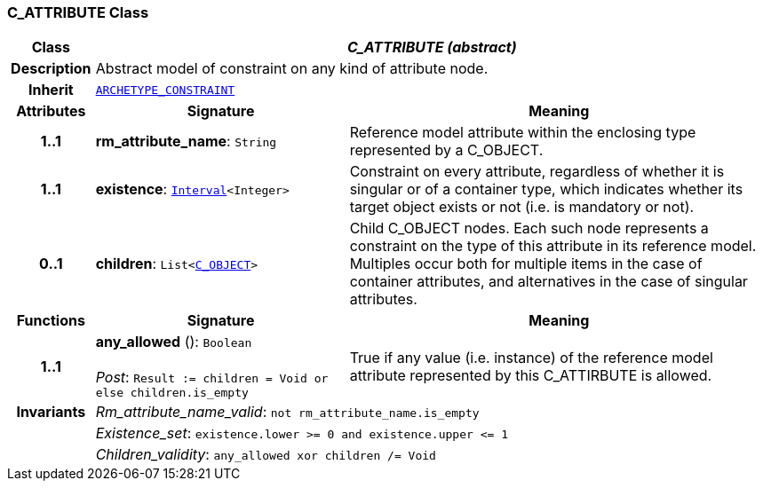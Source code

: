 === C_ATTRIBUTE Class

[cols="^1,3,5"]
|===
h|*Class*
2+^h|*__C_ATTRIBUTE (abstract)__*

h|*Description*
2+a|Abstract model of constraint on any kind of attribute node.

h|*Inherit*
2+|`<<_archetype_constraint_class,ARCHETYPE_CONSTRAINT>>`

h|*Attributes*
^h|*Signature*
^h|*Meaning*

h|*1..1*
|*rm_attribute_name*: `String`
a|Reference model attribute within the enclosing type represented by a C_OBJECT.

h|*1..1*
|*existence*: `link:/releases/BASE/{base_release}/base_types.html#_interval_class[Interval^]<Integer>`
a|Constraint on every attribute, regardless of whether it is singular or of a container type, which indicates whether its target object exists or not (i.e. is mandatory or not).

h|*0..1*
|*children*: `List<<<_c_object_class,C_OBJECT>>>`
a|Child C_OBJECT nodes. Each such node represents a constraint on the type of this attribute in its reference model. Multiples occur both for multiple items in the case of container attributes, and alternatives in the case of singular attributes.
h|*Functions*
^h|*Signature*
^h|*Meaning*

h|*1..1*
|*any_allowed* (): `Boolean` +
 +
__Post__: `Result := children = Void or else children.is_empty`
a|True if any value (i.e. instance) of the reference model attribute represented by this C_ATTIRBUTE is allowed.

h|*Invariants*
2+a|__Rm_attribute_name_valid__: `not rm_attribute_name.is_empty`

h|
2+a|__Existence_set__: `existence.lower >= 0 and existence.upper \<= 1`

h|
2+a|__Children_validity__: `any_allowed xor children /= Void`
|===
